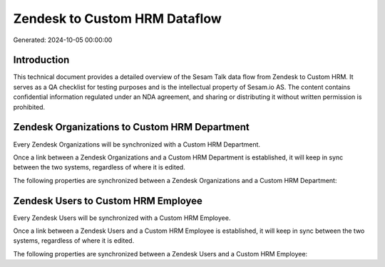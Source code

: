 ==============================
Zendesk to Custom HRM Dataflow
==============================

Generated: 2024-10-05 00:00:00

Introduction
------------

This technical document provides a detailed overview of the Sesam Talk data flow from Zendesk to Custom HRM. It serves as a QA checklist for testing purposes and is the intellectual property of Sesam.io AS. The content contains confidential information regulated under an NDA agreement, and sharing or distributing it without written permission is prohibited.

Zendesk Organizations to Custom HRM Department
----------------------------------------------
Every Zendesk Organizations will be synchronized with a Custom HRM Department.

Once a link between a Zendesk Organizations and a Custom HRM Department is established, it will keep in sync between the two systems, regardless of where it is edited.

The following properties are synchronized between a Zendesk Organizations and a Custom HRM Department:

.. list-table::
   :header-rows: 1

   * - Zendesk Organizations Property
     - Custom HRM Department Property
     - Custom HRM Data Type


Zendesk Users to Custom HRM Employee
------------------------------------
Every Zendesk Users will be synchronized with a Custom HRM Employee.

Once a link between a Zendesk Users and a Custom HRM Employee is established, it will keep in sync between the two systems, regardless of where it is edited.

The following properties are synchronized between a Zendesk Users and a Custom HRM Employee:

.. list-table::
   :header-rows: 1

   * - Zendesk Users Property
     - Custom HRM Employee Property
     - Custom HRM Data Type


